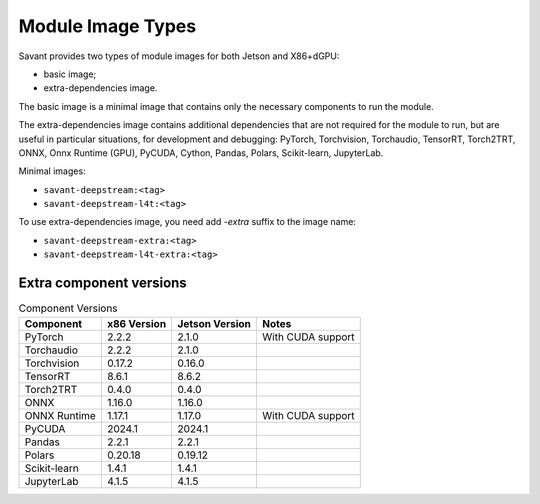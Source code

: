 Module Image Types
==================

Savant provides two types of module images for both Jetson and X86+dGPU:

- basic image;
- extra-dependencies image.

The basic image is a minimal image that contains only the necessary components to run the module.

The extra-dependencies image contains additional dependencies that are not required for the module to run, but are useful in particular situations, for development and debugging: PyTorch, Torchvision, Torchaudio, TensorRT, Torch2TRT, ONNX, Onnx Runtime (GPU), PyCUDA, Cython, Pandas, Polars, Scikit-learn, JupyterLab.

Minimal images:

- ``savant-deepstream:<tag>``
- ``savant-deepstream-l4t:<tag>``

To use extra-dependencies image, you need add `-extra` suffix to the image name:

- ``savant-deepstream-extra:<tag>``
- ``savant-deepstream-l4t-extra:<tag>``

Extra component versions
------------------------

.. list-table:: Component Versions
    :header-rows: 1

    * - Component
      - x86 Version
      - Jetson Version
      - Notes
    * - PyTorch
      - 2.2.2
      - 2.1.0
      - With CUDA support
    * - Torchaudio
      - 2.2.2
      - 2.1.0
      -
    * - Torchvision
      - 0.17.2
      - 0.16.0
      -
    * - TensorRT
      - 8.6.1
      - 8.6.2
      -
    * - Torch2TRT
      - 0.4.0
      - 0.4.0
      -
    * - ONNX
      - 1.16.0
      - 1.16.0
      -
    * - ONNX Runtime
      - 1.17.1
      - 1.17.0
      - With CUDA support
    * - PyCUDA
      - 2024.1
      - 2024.1
      -
    * - Pandas
      - 2.2.1
      - 2.2.1
      -
    * - Polars
      - 0.20.18
      - 0.19.12
      -
    * - Scikit-learn
      - 1.4.1
      - 1.4.1
      -
    * - JupyterLab
      - 4.1.5
      - 4.1.5
      -
